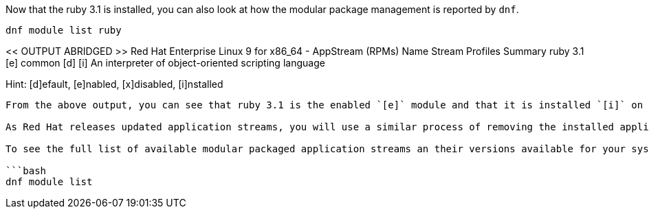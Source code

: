 Now that the ruby 3.1 is installed, you can also look at how the modular
package management is reported by `+dnf+`.

[source,bash]
----
dnf module list ruby
----

<< OUTPUT ABRIDGED >> Red Hat Enterprise Linux 9 for x86_64 - AppStream
(RPMs) Name Stream Profiles Summary ruby 3.1 [e] common [d] [i] An
interpreter of object-oriented scripting language

Hint: [d]efault, [e]nabled, [x]disabled, [i]nstalled

....

From the above output, you can see that ruby 3.1 is the enabled `[e]` module and that it is installed `[i]` on the system.

As Red Hat releases updated application streams, you will use a similar process of removing the installed application stream and installing a newer one.

To see the full list of available modular packaged application streams an their versions available for your system:

```bash
dnf module list
....
